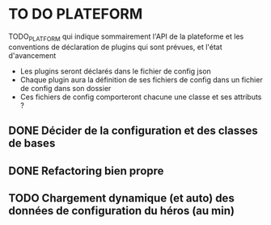 * TO DO PLATEFORM


TODO_PLATFORM qui indique sommairement l'API de la plateforme et les conventions de déclaration de plugins qui sont prévues, et l'état d'avancement

- Les plugins seront déclarés dans le fichier de config json
- Chaque plugin aura la définition de ses fichiers de config dans un fichier de config dans son dossier
- Ces fichiers de config comporteront chacune une classe et ses attributs ?

** DONE Décider de la configuration et des classes de bases
   CLOSED: [2017-02-02 jeu. 19:26]
** DONE Refactoring bien propre
   CLOSED: [2017-03-02 jeu. 18:06]
** TODO Chargement dynamique (et auto) des données de configuration du héros (au min)
